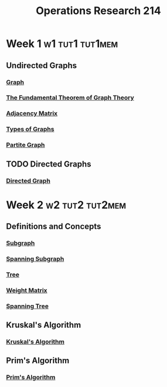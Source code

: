 :PROPERTIES:
:ID:       05cab256-f461-4fa0-9897-ca8dbc61e2df
:END:
#+title: Operations Research 214

* Week 1 :w1:tut1:tut1mem:
** Undirected Graphs
*** [[id:6bc62b33-2126-4f09-a380-3b05d6efa5c2][Graph]]
*** [[id:a79f8536-1e29-4f68-8021-e3a07bb71731][The Fundamental Theorem of Graph Theory]]
*** [[id:122888f6-681b-4b2f-985b-4f5638c42da2][Adjacency Matrix]]
*** [[id:92476867-dac9-4c35-906f-e47167f06801][Types of Graphs]]
*** [[id:bb178225-779f-4612-b826-b1dd90d032f3][Partite Graph]]
** TODO Directed Graphs
*** [[id:41b9dca8-794f-4c73-9062-8d4937f271bd][Directed Graph]]
* Week 2 :w2:tut2:tut2mem:
** Definitions and Concepts
*** [[id:a617ddaf-21a5-4afc-b9d5-6ee3e4faecf4][Subgraph]]
*** [[id:8be007e8-f44e-4b33-8cb3-091edd7f5a9d][Spanning Subgraph]]
*** [[id:098850e7-ac7b-4031-bf35-d96f6a980950][Tree]]
*** [[id:4926d57b-42f5-4180-8360-78552a4fdf52][Weight Matrix]]
*** [[id:01582307-9087-42a9-a21b-002030e8d6e5][Spanning Tree]]
** Kruskal's Algorithm
*** [[id:a65526aa-408b-495e-b421-8775743c8aac][Kruskal's Algorithm]]
** Prim's Algorithm
*** [[id:70dd735a-4fca-4fbb-b8db-d4e5bf240219][Prim's Algorithm]]
